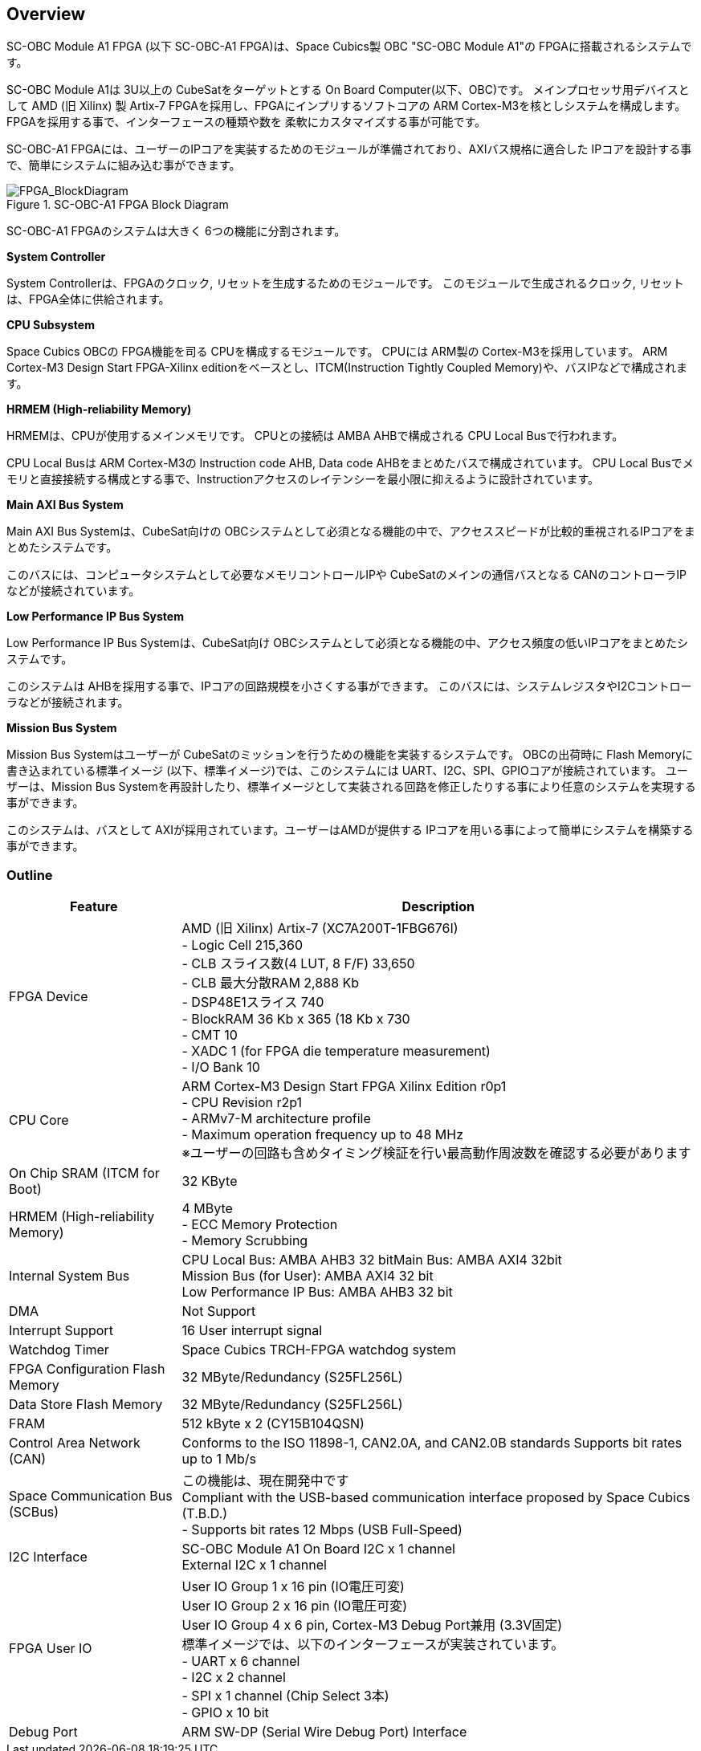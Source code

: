 == Overview

SC-OBC Module A1 FPGA (以下 SC-OBC-A1 FPGA)は、Space Cubics製 OBC
"SC-OBC Module A1"の FPGAに搭載されるシステムです。

SC-OBC Module A1は 3U以上の CubeSatをターゲットとする On Board
Computer(以下、OBC)です。 メインプロセッサ用デバイスとして AMD (旧
Xilinx) 製 Artix-7 FPGAを採用し、FPGAにインプリするソフトコアの ARM
Cortex-M3を核としシステムを構成します。
FPGAを採用する事で、インターフェースの種類や数を
柔軟にカスタマイズする事が可能です。

SC-OBC-A1
FPGAには、ユーザーのIPコアを実装するためのモジュールが準備されており、AXIバス規格に適合した
IPコアを設計する事で、簡単にシステムに組み込む事ができます。

.SC-OBC-A1 FPGA Block Diagram
image::FPGA_BlockDiagram.svg[FPGA_BlockDiagram]

SC-OBC-A1 FPGAのシステムは大きく 6つの機能に分割されます。

*System Controller*

System Controllerは、FPGAのクロック,
リセットを生成するためのモジュールです。
このモジュールで生成されるクロック, リセットは、FPGA全体に供給されます。

*CPU Subsystem*

Space Cubics OBCの FPGA機能を司る CPUを構成するモジュールです。 CPUには
ARM製の Cortex-M3を採用しています。 ARM Cortex-M3 Design Start
FPGA-Xilinx editionをベースとし、ITCM(Instruction Tightly Coupled
Memory)や、バスIPなどで構成されます。

*HRMEM (High-reliability Memory)*

HRMEMは、CPUが使用するメインメモリです。 CPUとの接続は AMBA
AHBで構成される CPU Local Busで行われます。

CPU Local Busは ARM Cortex-M3の Instruction code AHB, Data code
AHBをまとめたバスで構成されています。 CPU Local
Busでメモリと直接接続する構成とする事で、Instructionアクセスのレイテンシーを最小限に抑えるように設計されています。

*Main AXI Bus System*

Main AXI Bus Systemは、CubeSat向けの
OBCシステムとして必須となる機能の中で、アクセススピードが比較的重視されるIPコアをまとめたシステムです。

このバスには、コンピュータシステムとして必要なメモリコントロールIPや
CubeSatのメインの通信バスとなる
CANのコントローラIPなどが接続されています。

*Low Performance IP Bus System*

Low Performance IP Bus Systemは、CubeSat向け
OBCシステムとして必須となる機能の中、アクセス頻度の低いIPコアをまとめたシステムです。

このシステムは
AHBを採用する事で、IPコアの回路規模を小さくする事ができます。
このバスには、システムレジスタやI2Cコントローラなどが接続されます。

*Mission Bus System*

Mission Bus Systemはユーザーが
CubeSatのミッションを行うための機能を実装するシステムです。
OBCの出荷時に Flash Memoryに書き込まれている標準イメージ
(以下、標準イメージ)では、このシステムには
UART、I2C、SPI、GPIOコアが接続されています。 ユーザーは、Mission Bus
Systemを再設計したり、標準イメージとして実装される回路を修正したりする事により任意のシステムを実現する事ができます。

このシステムは、バスとして
AXIが採用されています。ユーザーはAMDが提供する
IPコアを用いる事によって簡単にシステムを構築する事ができます。

=== Outline

[cols="1,3",options="header",]
|===
|Feature                         |Description
|FPGA Device                     |AMD (旧 Xilinx) Artix-7 (XC7A200T-1FBG676I) +
- Logic Cell 215,360 +
- CLB スライス数(4 LUT, 8 F/F) 33,650 +
- CLB 最大分散RAM 2,888 Kb +
- DSP48E1スライス 740 +
- BlockRAM 36 Kb x 365 (18 Kb x 730 +
- CMT 10 +
- XADC 1 (for FPGA die temperature measurement) +
- I/O Bank 10 +

|CPU Core                        |ARM Cortex-M3 Design Start FPGA Xilinx Edition r0p1 +
- CPU Revision r2p1 +
- ARMv7-M architecture profile +
- Maximum operation frequency up to 48 MHz +
  ※ユーザーの回路も含めタイミング検証を行い最高動作周波数を確認する必要があります

|On Chip SRAM (ITCM for Boot)    |32 KByte
|HRMEM (High-reliability Memory) |4 MByte +
- ECC Memory Protection +
- Memory Scrubbing

|Internal System Bus             |CPU Local Bus: AMBA AHB3 32 bitMain Bus: AMBA AXI4 32bit +
Mission Bus (for User): AMBA AXI4 32 bit +
Low Performance IP Bus: AMBA AHB3 32 bit

|DMA                             |Not Support
|Interrupt Support               |16 User interrupt signal
|Watchdog Timer                  |Space Cubics TRCH-FPGA watchdog system
|FPGA Configuration Flash Memory |32 MByte/Redundancy (S25FL256L)
|Data Store Flash Memory         |32 MByte/Redundancy (S25FL256L)
|FRAM                            |512 kByte x 2 (CY15B104QSN)
|Control Area Network (CAN)      |Conforms to the ISO 11898-1, CAN2.0A, and CAN2.0B standards Supports bit rates up to 1 Mb/s
|Space Communication Bus (SCBus) |この機能は、現在開発中です +
Compliant with the USB-based communication interface proposed by Space Cubics (T.B.D.) +
- Supports bit rates 12 Mbps (USB Full-Speed)

|I2C Interface                   |SC-OBC Module A1 On Board I2C x 1 channel +
External I2C x 1 channel

|FPGA User IO                    |User IO Group 1 x 16 pin (IO電圧可変) +
User IO Group 2 x 16 pin (IO電圧可変) +
User IO Group 4 x 6 pin, Cortex-M3 Debug Port兼用 (3.3V固定) +
標準イメージでは、以下のインターフェースが実装されています。 +
- UART x 6 channel +
- I2C x 2 channel +
- SPI x 1 channel (Chip Select 3本) +
- GPIO x 10 bit 
|Debug Port                       |ARM SW-DP (Serial Wire Debug Port) Interface
|===
